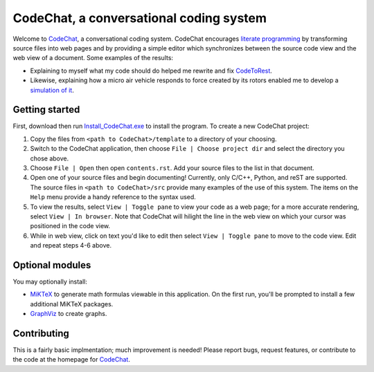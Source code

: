 CodeChat, a conversational coding system
========================================

Welcome to CodeChat_, a conversational coding system. CodeChat encourages `literate programming <http://www.literateprogramming.com/>`_ by transforming source files into web pages and by providing a simple editor which synchronizes between the source code view and the web view of a document. Some examples of the results:

* Explaining to myself what my code should do helped me rewrite and fix `CodeToRest <https://dl.dropbox.com/u/2337351/CodeChat/doc/CodeChat/CodeToRest.py.html>`_.
* Likewise, explaining how a micro air vehicle responds to force created by its rotors enabled me to develop a `simulation of it <https://dl.dropbox.com/u/2337351/MAV_class/Python_tutorial/mav3d_simulation.py.html>`_.

Getting started
---------------
First, download then run `Install_CodeChat.exe <https://dl.dropbox.com/u/2337351/CodeChat/Install_CodeChat.exe>`_ to install the program. To create a new CodeChat project:

#. Copy the files from ``<path to CodeChat>/template`` to a directory of your choosing.
#. Switch to the CodeChat application, then choose ``File | Choose project dir`` and select the directory you chose above.
#. Choose ``File | Open`` then open ``contents.rst``. Add your source files to the list in that document.
#. Open one of your source files and begin documenting! Currently, only C/C++, Python, and reST are supported. The source files in ``<path to CodeChat>/src`` provide many examples of the use of this system. The items on the ``Help`` menu provide a handy reference to the syntax used.
#. To view the results, select ``View | Toggle pane`` to view your code as a web page; for a more accurate rendering, select ``View | In browser``. Note that CodeChat will hilight the line in the web view on which your cursor was positioned in the code view.
#. While in web view, click on text you'd like to edit then select ``View | Toggle pane`` to move to the code view. Edit and repeat steps 4-6 above.

Optional modules
----------------
You may optionally install:

* `MiKTeX <http://miktex.org>`_ to generate math formulas viewable in this application. On the first run, you'll be prompted to install a few additional MiKTeX packages.
* `GraphViz <http://www.graphviz.org/>`_ to create graphs.

Contributing
------------
This is a fairly basic implmentation; much improvement is needed! Please report bugs, request features, or contribute to the code at the homepage for CodeChat_.

.. _CodeChat: https://bitbucket.org/bjones/documentation